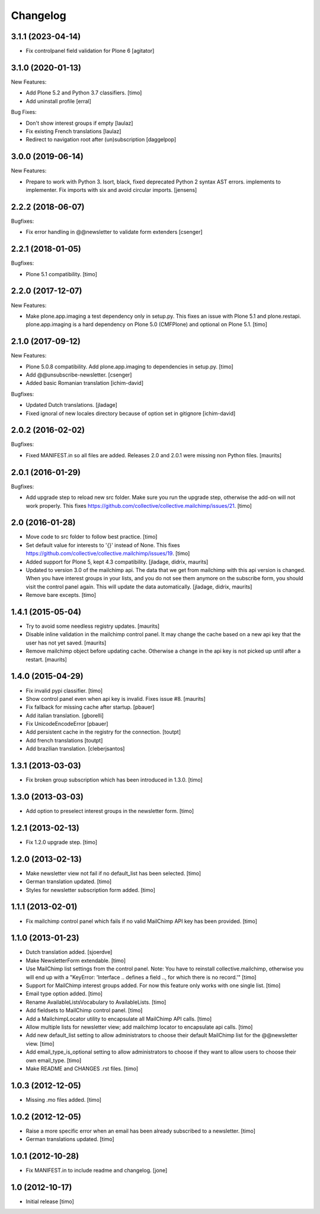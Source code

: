 Changelog
=========

3.1.1 (2023-04-14)
------------------

- Fix controlpanel field validation for Plone 6
  [agitator]


3.1.0 (2020-01-13)
------------------

New Features:

- Add Plone 5.2 and Python 3.7 classifiers.
  [timo]

- Add uninstall profile
  [erral]

Bug Fixes:

- Don't show interest groups if empty
  [laulaz]

- Fix existing French translations
  [laulaz]

- Redirect to navigation root after (un)subscription
  [daggelpop]


3.0.0 (2019-06-14)
------------------

New Features:

- Prepare to work with Python 3.
  Isort, black, fixed deprecated Python 2 syntax AST errors.
  implements to implementer.
  Fix imports with six and avoid circular imports.
  [jensens]


2.2.2 (2018-06-07)
------------------

Bugfixes:

- Fix error handling in @@newsletter to validate form extenders
  [csenger]


2.2.1 (2018-01-05)
------------------

Bugfixes:

- Plone 5.1 compatibility.
  [timo]


2.2.0 (2017-12-07)
------------------

New Features:

- Make plone.app.imaging a test dependency only in setup.py. This fixes an
  issue with Plone 5.1 and plone.restapi. plone.app.imaging is a hard
  dependency on Plone 5.0 (CMFPlone) and optional on Plone 5.1.
  [timo]


2.1.0 (2017-09-12)
------------------

New Features:

- Plone 5.0.8 compatibility. Add plone.app.imaging to dependencies in setup.py.
  [timo]

- Add @@unsubscribe-newsletter.
  [csenger]

- Added basic Romanian translation
  [ichim-david]

Bugfixes:

- Updated Dutch translations.
  [jladage]

- Fixed ignoral of new locales directory because of option set in gitignore
  [ichim-david]


2.0.2 (2016-02-02)
------------------

Bugfixes:

- Fixed MANIFEST.in so all files are added.  Releases 2.0 and 2.0.1
  were missing non Python files.  [maurits]


2.0.1 (2016-01-29)
------------------

Bugfixes:

- Add upgrade step to reload new src folder. Make sure you run the upgrade step, otherwise the add-on will not work properly. This fixes https://github.com/collective/collective.mailchimp/issues/21.
  [timo]


2.0 (2016-01-28)
----------------

- Move code to src folder to follow best practice.
  [timo]

- Set default value for interests to '{}' instead of None. This fixes https://github.com/collective/collective.mailchimp/issues/19.
  [timo]

- Added support for Plone 5, kept 4.3 compatibility.
  [jladage, didrix, maurits]

- Updated to version 3.0 of the mailchimp api.  The data that we get
  from mailchimp with this api version is changed.  When you have
  interest groups in your lists, and you do not see them anymore on
  the subscribe form, you should visit the control panel again.  This
  will update the data automatically.
  [jladage, didrix, maurits]

- Remove bare excepts.
  [timo]


1.4.1 (2015-05-04)
------------------

- Try to avoid some needless registry updates.
  [maurits]

- Disable inline validation in the mailchimp control panel.  It may
  change the cache based on a new api key that the user has not yet
  saved.
  [maurits]

- Remove mailchimp object before updating cache.  Otherwise a change
  in the api key is not picked up until after a restart.
  [maurits]


1.4.0 (2015-04-29)
------------------

- Fix invalid pypi classifier.
  [timo]

- Show control panel even when api key is invalid.
  Fixes issue #8.
  [maurits]

- Fix fallback for missing cache after startup.
  [pbauer]

- Add italian translation.
  [gborelli]

- Fix UnicodeEncodeError
  [pbauer]

- Add persistent cache in the registry for the connection.
  [toutpt]

- Add french translations
  [toutpt]

- Add brazilian translation.
  [cleberjsantos]


1.3.1 (2013-03-03)
------------------

- Fix broken group subscription which has been introduced in 1.3.0.
  [timo]


1.3.0 (2013-03-03)
------------------

- Add option to preselect interest groups in the newsletter form.
  [timo]


1.2.1 (2013-02-13)
------------------

- Fix 1.2.0 upgrade step.
  [timo]


1.2.0 (2013-02-13)
------------------

- Make newsletter view not fail if no default_list has been selected.
  [timo]

- German translation updated.
  [timo]

- Styles for newsletter subscription form added.
  [timo]


1.1.1 (2013-02-01)
------------------

- Fix mailchimp control panel which fails if no valid MailChimp API key has
  been provided.
  [timo]


1.1.0 (2013-01-23)
------------------

- Dutch translation added.
  [sjoerdve]

- Make NewsletterForm extendable.
  [timo]

- Use MailChimp list settings from the control panel. Note: You have to
  reinstall collective.mailchimp, otherwise you will end up with a
  "KeyError: 'Interface .. defines a field .., for which there is no record.'"
  [timo]

- Support for MailChimp interest groups added. For now this feature only works
  with one single list.
  [timo]

- Email type option added.
  [timo]

- Rename AvailableListsVocabulary to AvailableLists.
  [timo]

- Add fieldsets to MailChimp control panel.
  [timo]

- Add a MailchimpLocator utility to encapsulate all MailChimp API calls.
  [timo]

- Allow multiple lists for newsletter view; add mailchimp locator to
  encapsulate api calls.
  [timo]

- Add new default_list setting to allow administrators to choose their default
  MailChimp list for the @@newsletter view.
  [timo]

- Add email_type_is_optional setting to allow administrators to choose if they
  want to allow users to choose their own email_type.
  [timo]

- Make README and CHANGES .rst files.
  [timo]


1.0.3 (2012-12-05)
------------------

- Missing .mo files added.
  [timo]


1.0.2 (2012-12-05)
------------------

- Raise a more specific error when an email has been already subscribed to a
  newsletter.
  [timo]

- German translations updated.
  [timo]


1.0.1 (2012-10-28)
------------------

- Fix MANIFEST.in to include readme and changelog.
  [jone]


1.0 (2012-10-17)
----------------

- Initial release
  [timo]
